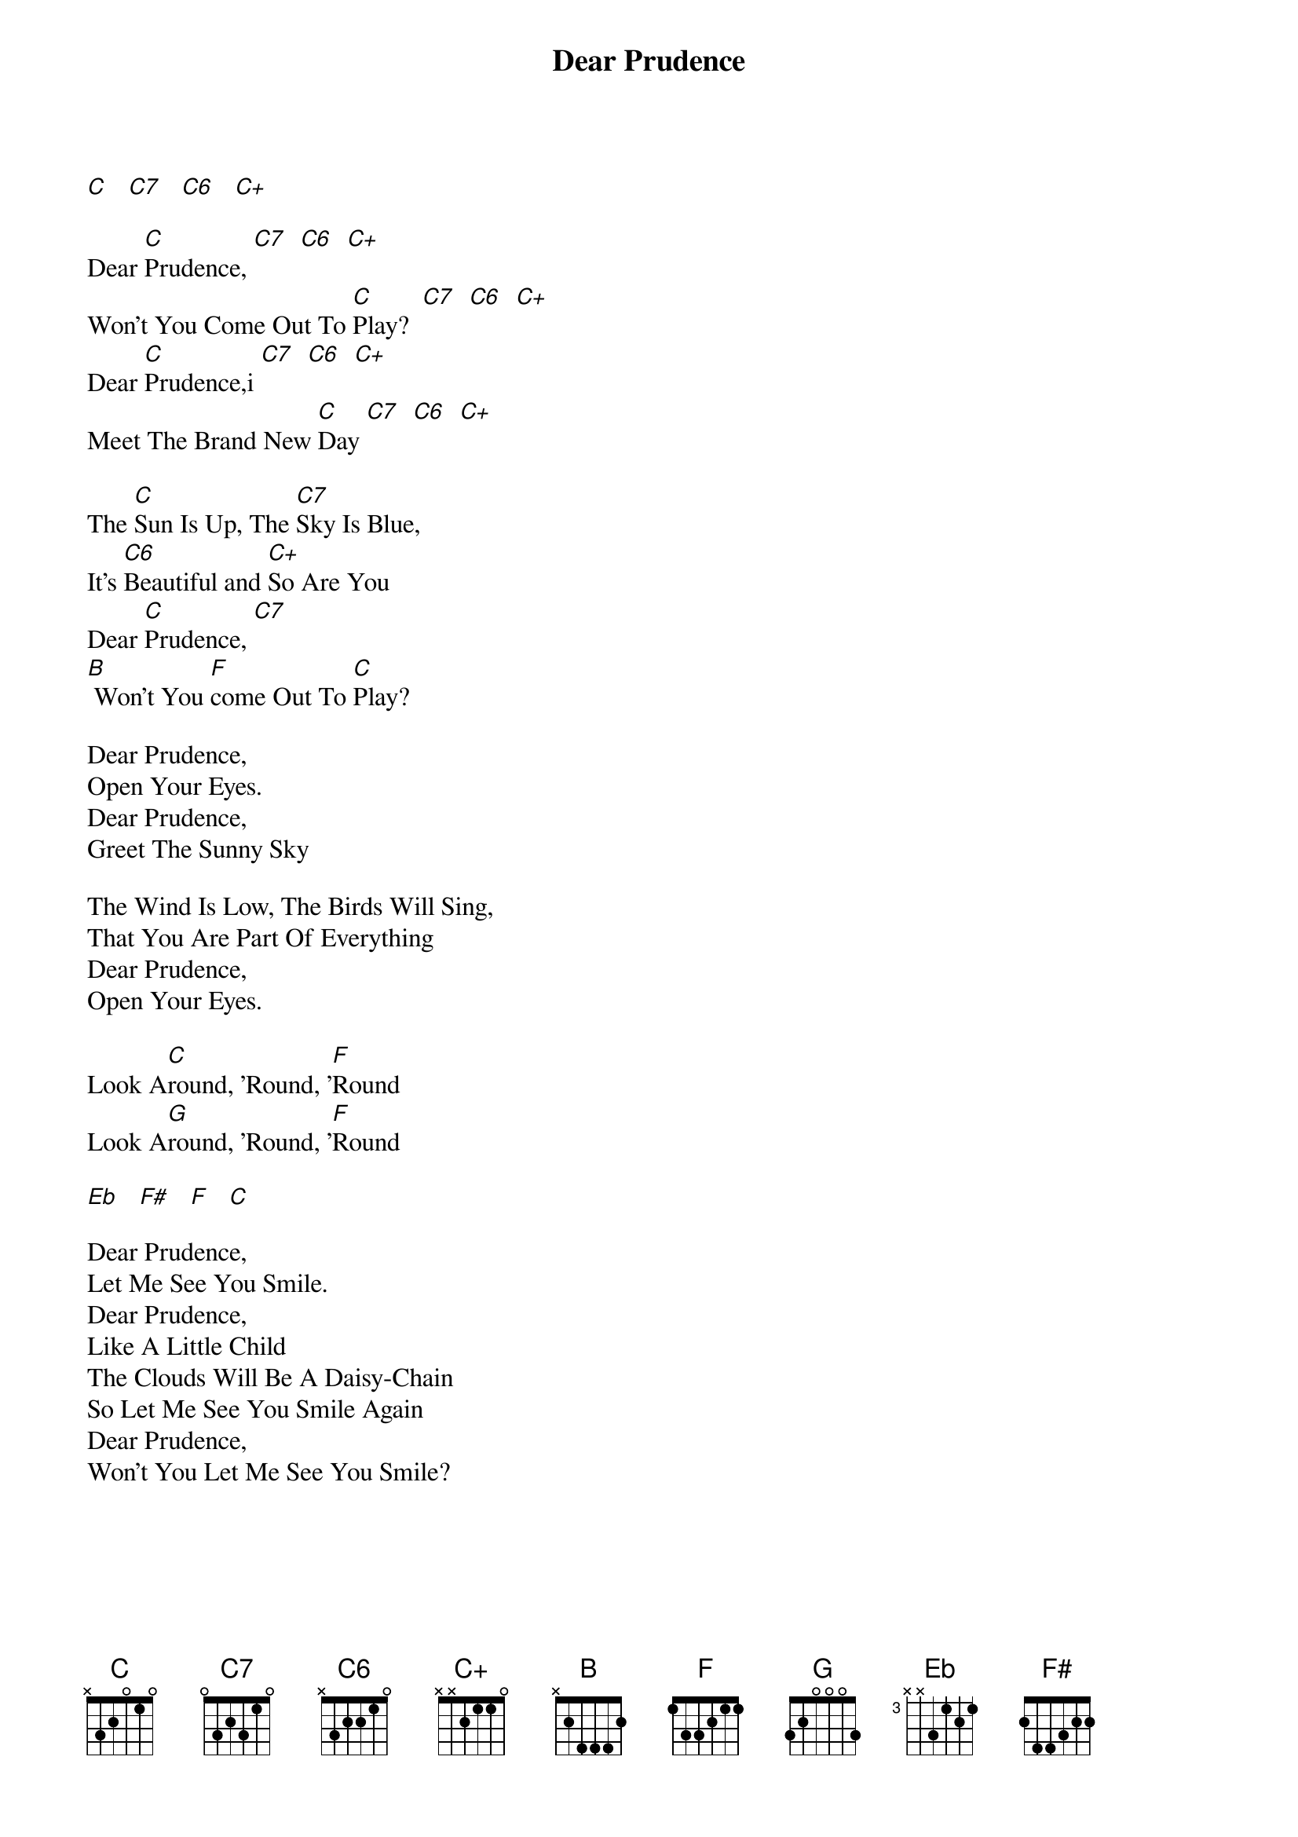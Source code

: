 {title: Dear Prudence}
{artist: The Beatles}
{key: C}

[C]   [C7]   [C6]   [C+]

Dear [C]Prudence, [C7]  [C6]  [C+]
Won't You Come Out To [C]Play?  [C7]  [C6]  [C+]
Dear [C]Prudence,i [C7]  [C6]  [C+]
Meet The Brand New [C]Day [C7]  [C6]  [C+]

The [C]Sun Is Up, The [C7]Sky Is Blue,
It's [C6]Beautiful and [C+]So Are You
Dear [C]Prudence, [C7]
[B] Won't You [F]come Out To [C]Play?

Dear Prudence,
Open Your Eyes.
Dear Prudence,
Greet The Sunny Sky

The Wind Is Low, The Birds Will Sing,
That You Are Part Of Everything
Dear Prudence,
Open Your Eyes.

Look A[C]round, 'Round, '[F]Round
Look A[G]round, 'Round, '[F]Round

[Eb]   [F#]   [F]   [C]

Dear Prudence,
Let Me See You Smile.
Dear Prudence,
Like A Little Child
The Clouds Will Be A Daisy-Chain
So Let Me See You Smile Again
Dear Prudence,
Won't You Let Me See You Smile?
